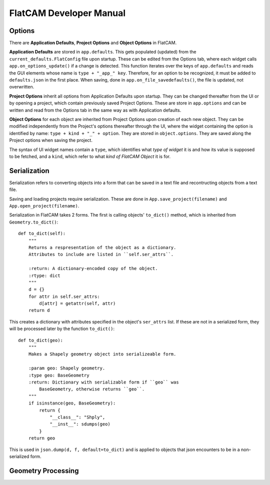 FlatCAM Developer Manual
========================

Options
~~~~~~~

There are **Application Defaults**, **Project Options** and **Object Options** in FlatCAM.

**Application Defaults** are stored in ``app.defaults``. This gets populated (updated) from the ``current_defaults.FlatConfig`` file upon startup. These can be edited from the Options tab, where each widget calls ``app.on_options_update()`` if a change is detected. This function iterates over the keys of ``app.defaults`` and reads the GUI elements whose name is ``type + "_app_" key``. Therefore, for an option to be recognized, it must be added to ``defaults.json`` in the first place. When saving, done in ``app.on_file_savedefaults()``, the file is updated, not overwritten.

**Project Options** inherit all options from Application Defaults upon startup. They can be changed thereafter from the UI or by opening a project, which contain previously saved Project Options. These are store in ``app.options`` and can be written and read from the Options tab in the same way as with Application defaults.

**Object Options** for each object are inherited from Project Options upon creation of each new object. They can be modified independently from the Project's options thereafter through the UI, where the widget containing the option is identified by name: ``type + kind + "_" + option``. They are stored in ``object.options``. They are saved along the Project options when saving the project.

The syntax of UI widget names contain a ``type``, which identifies what *type of widget* it is and how its value is supposed to be fetched, and a ``kind``, which refer to what *kind of FlatCAM Object* it is for.

Serialization
~~~~~~~~~~~~~

Serialization refers to converting objects into a form that can be saved in a text file and recontructing objects from a text file.

Saving and loading projects require serialization. These are done in ``App.save_project(filename)`` and ``App.open_project(filename)``.

Serialization in FlatCAM takes 2 forms. The first is calling objects' ``to_dict()`` method, which is inherited from ``Geometry.to_dict()``::

    def to_dict(self):
        """
        Returns a respresentation of the object as a dictionary.
        Attributes to include are listed in ``self.ser_attrs``.

        :return: A dictionary-encoded copy of the object.
        :rtype: dict
        """
        d = {}
        for attr in self.ser_attrs:
            d[attr] = getattr(self, attr)
        return d


This creates a dictionary with attributes specified in the object's ``ser_attrs`` list. If these are not in a serialized form, they will be processed later by the function ``to_dict()``::

    def to_dict(geo):
        """
        Makes a Shapely geometry object into serializeable form.

        :param geo: Shapely geometry.
        :type geo: BaseGeometry
        :return: Dictionary with serializable form if ``geo`` was
            BaseGeometry, otherwise returns ``geo``.
        """
        if isinstance(geo, BaseGeometry):
            return {
                "__class__": "Shply",
                "__inst__": sdumps(geo)
            }
        return geo

This is used in ``json.dump(d, f, default=to_dict)`` and is applied to objects that json encounters to be in a non-serialized form.

Geometry Processing
~~~~~~~~~~~~~~~~~~~


